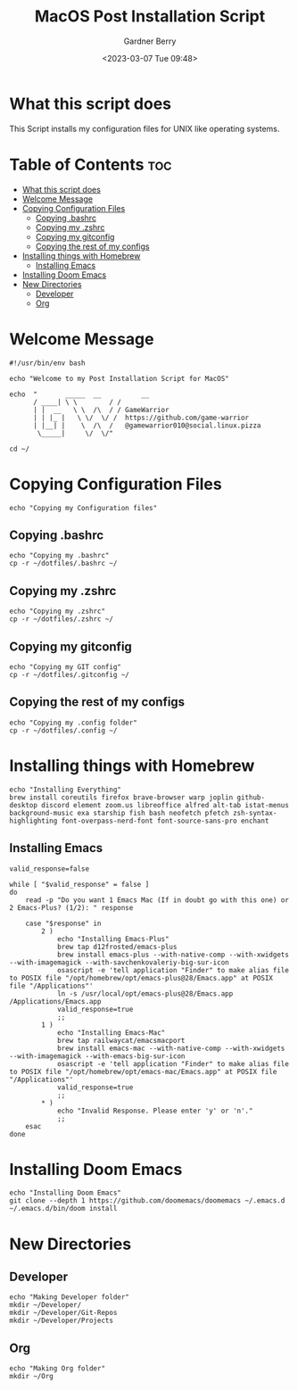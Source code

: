 #+title: MacOS Post Installation Script
#+description: The literate version of this script written in org-mode.
#+date: <2023-03-07 Tue 09:48>
#+property: header-args :tangle install-mac.sh
#+author: Gardner Berry
#+options: toc:nil num:nil timestamp:nil

* What this script does
This Script installs my configuration files for UNIX like operating systems.

* Table of Contents :toc:
- [[#what-this-script-does][What this script does]]
- [[#welcome-message][Welcome Message]]
- [[#copying-configuration-files][Copying Configuration Files]]
  - [[#copying-bashrc][Copying .bashrc]]
  - [[#copying-my-zshrc][Copying my .zshrc]]
  - [[#copying-my-gitconfig][Copying my gitconfig]]
  - [[#copying-the-rest-of-my-configs][Copying the rest of my configs]]
- [[#installing-things-with-homebrew][Installing things with Homebrew]]
  - [[#installing-emacs][Installing Emacs]]
- [[#installing-doom-emacs][Installing Doom Emacs]]
- [[#new-directories][New Directories]]
  - [[#developer][Developer]]
  - [[#org][Org]]

* Welcome Message
#+begin_src shell
#!/usr/bin/env bash

echo "Welcome to my Post Installation Script for MacOS"

echo  "       _____  __          __
      / ____| \ \        / /
      | |  __   \ \  /\  / / GameWarrior
      | | |_ |   \ \/  \/ /  https://github.com/game-warrior
      | |__| |    \  /\  /   @gamewarrior010@social.linux.pizza
       \_____|     \/  \/"

cd ~/
#+end_src

* Copying Configuration Files
#+begin_src shell
echo "Copying my Configuration files"
#+end_src

** Copying .bashrc
#+begin_src shell
echo "Copying my .bashrc"
cp -r ~/dotfiles/.bashrc ~/
#+end_src
** Copying my .zshrc
#+begin_src shell
echo "Copying my .zshrc"
cp -r ~/dotfiles/.zshrc ~/
#+end_src

** Copying my gitconfig
#+begin_src shell
echo "Copying my GIT config"
cp -r ~/dotfiles/.gitconfig ~/
#+end_src

** Copying the rest of my configs
#+begin_src shell
echo "Copying my .config folder"
cp -r ~/dotfiles/.config ~/
#+end_src

* Installing things with Homebrew
#+begin_src shell
echo "Installing Everything"
brew install coreutils firefox brave-browser warp joplin github-desktop discord element zoom.us libreoffice alfred alt-tab istat-menus background-music exa starship fish bash neofetch pfetch zsh-syntax-highlighting font-overpass-nerd-font font-source-sans-pro enchant
#+end_src

** Installing Emacs
#+begin_src shell
valid_response=false

while [ "$valid_response" = false ]
do
    read -p "Do you want 1 Emacs Mac (If in doubt go with this one) or 2 Emacs-Plus? (1/2): " response

    case "$response" in
        2 )
            echo "Installing Emacs-Plus"
            brew tap d12frosted/emacs-plus
            brew install emacs-plus --with-native-comp --with-xwidgets --with-imagemagick --with-savchenkovaleriy-big-sur-icon
            osascript -e 'tell application "Finder" to make alias file to POSIX file "/opt/homebrew/opt/emacs-plus@28/Emacs.app" at POSIX file "/Applications"'
            ln -s /usr/local/opt/emacs-plus@28/Emacs.app /Applications/Emacs.app
            valid_response=true
            ;;
        1 )
            echo "Installing Emacs-Mac"
            brew tap railwaycat/emacsmacport
            brew install emacs-mac --with-native-comp --with-xwidgets --with-imagemagick --with-emacs-big-sur-icon
            osascript -e 'tell application "Finder" to make alias file to POSIX file "/opt/homebrew/opt/emacs-mac/Emacs.app" at POSIX file "/Applications"'
            valid_response=true
            ;;
        ,* )
            echo "Invalid Response. Please enter 'y' or 'n'."
            ;;
    esac
done
#+end_src

* Installing Doom Emacs
#+begin_src shell
echo "Installing Doom Emacs"
git clone --depth 1 https://github.com/doomemacs/doomemacs ~/.emacs.d
~/.emacs.d/bin/doom install
#+end_src

* New Directories
** Developer
#+begin_src shell
echo "Making Developer folder"
mkdir ~/Developer/
mkdir ~/Developer/Git-Repos
mkdir ~/Developer/Projects
#+end_src

** Org
#+begin_src shell
echo "Making Org folder"
mkdir ~/Org
#+end_src

* Parking Lot :noexport:
